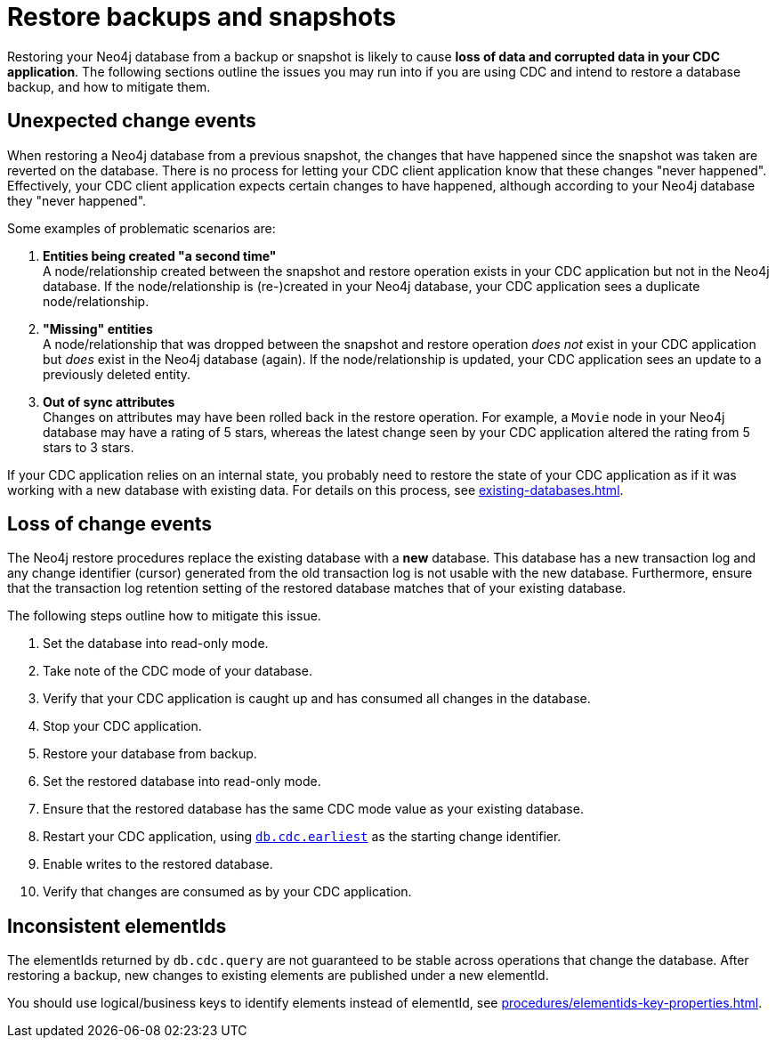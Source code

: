 = Restore backups and snapshots

Restoring your Neo4j database from a backup or snapshot is likely to cause *loss of data and corrupted data in your CDC application*.
The following sections outline the issues you may run into if you are using CDC and intend to restore a database backup, and how to mitigate them.


[#unexpected-change-events]
== Unexpected change events
When restoring a Neo4j database from a previous snapshot, the changes that have happened since the snapshot was taken are reverted on the database.
There is no process for letting your CDC client application know that these changes "never happened".
Effectively, your CDC client application expects certain changes to have happened, although according to your Neo4j database they "never happened".

Some examples of problematic scenarios are:

. *Entities being created "a second time"* +
A node/relationship created between the snapshot and restore operation exists in your CDC application but not in the Neo4j database.
If the node/relationship is (re-)created in your Neo4j database, your CDC application sees a duplicate node/relationship.

. *"Missing" entities* +
A node/relationship that was dropped between the snapshot and restore operation _does not_ exist in your CDC application but _does_ exist in the Neo4j database (again).
If the node/relationship is updated, your CDC application sees an update to a previously deleted entity.

. *Out of sync attributes* +
Changes on attributes may have been rolled back in the restore operation.
For example, a `Movie` node in your Neo4j database may have a rating of 5 stars, whereas the latest change seen by your CDC application altered the rating from 5 stars to 3 stars.

If your CDC application relies on an internal state, you probably need to restore the state of your CDC application as if it was working with a new database with existing data.
For details on this process, see xref:existing-databases.adoc[].


[[loss-events]]
== Loss of change events
The Neo4j restore procedures replace the existing database with a *new* database.
This database has a new transaction log and any change identifier (cursor) generated from the old transaction log is not usable with the new database.
Furthermore, ensure that the transaction log retention setting of the restored database matches that of your existing database.

The following steps outline how to mitigate this issue.

. Set the database into read-only mode.
. Take note of the CDC mode of your database.
. Verify that your CDC application is caught up and has consumed all changes in the database.
. Stop your CDC application.
. Restore your database from backup.
. Set the restored database into read-only mode.
. Ensure that the restored database has the same CDC mode value as your existing database.
. Restart your CDC application, using xref:procedures/index.adoc#earliest[`db.cdc.earliest`] as the starting change identifier.
. Enable writes to the restored database.
. Verify that changes are consumed as by your CDC application.


[[inconsistent-elementids]]
== Inconsistent elementIds
The elementIds returned by `db.cdc.query` are not guaranteed to be stable across operations that change the database.
After restoring a backup, new changes to existing elements are published under a new elementId.

You should use logical/business keys to identify elements instead of elementId, see xref:procedures/elementids-key-properties.adoc[].
